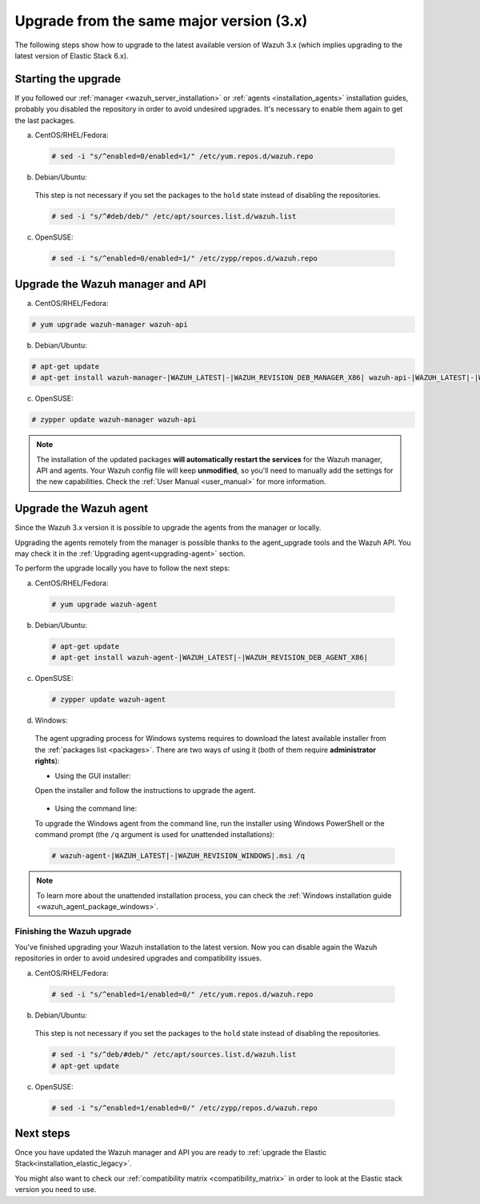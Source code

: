 .. Copyright (C) 2020 Wazuh, Inc.

.. _upgrading_latest_minor:

Upgrade from the same major version (3.x)
=========================================

The following steps show how to upgrade to the latest available version of Wazuh 3.x (which implies upgrading to the latest version of Elastic Stack 6.x).

Starting the upgrade
--------------------

If you followed our :ref:`manager <wazuh_server_installation>` or :ref:`agents <installation_agents>` installation guides, probably you disabled the repository in order to avoid undesired upgrades. It's necessary to enable them again to get the last packages.

a) CentOS/RHEL/Fedora:

  .. code-block:: console

    # sed -i "s/^enabled=0/enabled=1/" /etc/yum.repos.d/wazuh.repo

b) Debian/Ubuntu:

  This step is not necessary if you set the packages to the ``hold`` state instead of disabling the repositories.

  .. code-block:: console

    # sed -i "s/^#deb/deb/" /etc/apt/sources.list.d/wazuh.list

c) OpenSUSE:

  .. code-block:: console

    # sed -i "s/^enabled=0/enabled=1/" /etc/zypp/repos.d/wazuh.repo

Upgrade the Wazuh manager and API
----------------------------------

a) CentOS/RHEL/Fedora:

.. code-block:: console

    # yum upgrade wazuh-manager wazuh-api

b) Debian/Ubuntu:

.. code-block:: console

    # apt-get update
    # apt-get install wazuh-manager-|WAZUH_LATEST|-|WAZUH_REVISION_DEB_MANAGER_X86| wazuh-api-|WAZUH_LATEST|-|WAZUH_REVISION_DEB_API_X86|

c) OpenSUSE:

.. code-block:: console

    # zypper update wazuh-manager wazuh-api

.. note::
  The installation of the updated packages **will automatically restart the services** for the Wazuh manager, API and agents. Your Wazuh config file will keep **unmodified**, so you'll need to manually add the settings for the new capabilities. Check the :ref:`User Manual <user_manual>` for more information.

Upgrade the Wazuh agent
-----------------------

Since the Wazuh 3.x version it is possible to upgrade the agents from the manager or locally.

Upgrading the agents remotely from the manager is possible thanks to the agent_upgrade tools and the Wazuh API. You may check it in the  :ref:`Upgrading agent<upgrading-agent>` section.

To perform the upgrade locally you have to follow the next steps:

a) CentOS/RHEL/Fedora:

  .. code-block:: console

    # yum upgrade wazuh-agent

b) Debian/Ubuntu:

  .. code-block:: console

    # apt-get update
    # apt-get install wazuh-agent-|WAZUH_LATEST|-|WAZUH_REVISION_DEB_AGENT_X86|

c) OpenSUSE:

  .. code-block:: console

    # zypper update wazuh-agent

d) Windows:

  The agent upgrading process for Windows systems requires to download the latest available installer from the :ref:`packages list <packages>`. There are two ways of using it (both of them require **administrator rights**):

  * Using the GUI installer:

  Open the installer and follow the instructions to upgrade the agent.

    .. image:: ../../images/installation/windows.png
      :align: center

  * Using the command line:

  To upgrade the Windows agent from the command line, run the installer using Windows PowerShell or the command prompt (the ``/q`` argument is used for unattended installations):

  .. code-block:: console

    # wazuh-agent-|WAZUH_LATEST|-|WAZUH_REVISION_WINDOWS|.msi /q

.. note::
  To learn more about the unattended installation process, you can check the :ref:`Windows installation guide <wazuh_agent_package_windows>`.

Finishing the Wazuh upgrade
^^^^^^^^^^^^^^^^^^^^^^^^^^^

You've finished upgrading your Wazuh installation to the latest version. Now you can disable again the Wazuh repositories in order to avoid undesired upgrades and compatibility issues.

a) CentOS/RHEL/Fedora:

  .. code-block:: console

    # sed -i "s/^enabled=1/enabled=0/" /etc/yum.repos.d/wazuh.repo

b) Debian/Ubuntu:

  This step is not necessary if you set the packages to the ``hold`` state instead of disabling the repositories.

  .. code-block:: console

    # sed -i "s/^deb/#deb/" /etc/apt/sources.list.d/wazuh.list
    # apt-get update

c) OpenSUSE:

  .. code-block:: console

    # sed -i "s/^enabled=1/enabled=0/" /etc/zypp/repos.d/wazuh.repo

Next steps
----------

Once you have updated the Wazuh manager and API you are ready to :ref:`upgrade the Elastic Stack<installation_elastic_legacy>`.

You might also want to check our :ref:`compatibility matrix <compatibility_matrix>` in order to look at the Elastic stack version you need to use.
